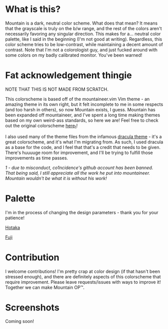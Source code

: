 #+html: <p align="center"><img src="img/Banner.png"/></src>

* What is this?
Mountain is a dark, neutral color scheme. What does that mean? It means that the grayscale is truly on the b/w range, and the rest of the colors aren't necessarily favoring any singular direction. This makes for a... neutral color palette, like I said in the beginning (I'm not good at writing). Regardless, this color scheme tries to be low-contrast, while maintaining a decent amount of contrast. Note that I'm not a colorologist guy, and just fucked around with some colors on my badly calibrated monitor. You've been warned!

* Fat acknowledgement thingie
NOTE THAT THIS IS NOT MADE FROM SCRATCH.

This colorscheme is based off of the mountaineer.vim Vim theme - an amazing theme in its own right, but it felt incomplete to me in some respects (and too harsh in others), so now Mountain exists, I guess. Mountain has been expanded off mountaineer, and I've spent a long time making themes based on my own weird-ass standards, so here we are! Feel free to check out the original colorscheme [[https://github.com/co1ncidence/mountaineer.vim][here_{1}]]!

I also used many of the theme files from the infamous [[https://github.com/dracula/dracula-theme][dracula theme]] - it's a great colorscheme, and it's what I'm migrating from. As such, I used dracula as a base for the code, and I feel that that's a credit that needs to be given. There's huuuuge room for improvement, and I'll be trying to fulfill those improvements as time passes.

/1 - due to misconduct, co1ncidence's github account has been banned. That being said, I still appreciate all the work he put into mountaineer. Mountain wouldn't be what it is without his work!/

* Palette
I'm in the process of changing the design parameters - thank you for your patience!

[[./docs/hotaka.org][Hotaka]]

[[./docs/fuji.org][Fuji]]

* Contribution
I welcome contributions! I'm pretty crap at color design (if that hasn't been stressed enough), and there are definitely aspects of this colorscheme that require improvement. Please leave requests/issues with ways to improve it! Together we can make Mountain OP™.

* Screenshots
Coming soon!
